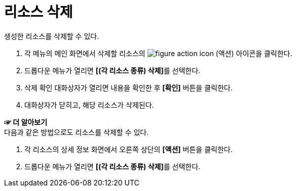 = 리소스 삭제

생성한 리소스를 삭제할 수 있다.

. 각 메뉴의 메인 화면에서 삭제할 리소스의 image:../../images/figure_action_icon.png[]
(액션) 아이콘을 클릭한다.
. 드롭다운 메뉴가 열리면 **[(각 리소스 종류) 삭제]**를 선택한다.
. 삭제 확인 대화상자가 열리면 내용을 확인한 후 *[확인]* 버튼을 클릭한다.
. 대화상자가 닫히고, 해당 리소스가 삭제된다.

*☞ 더 알아보기* +
다음과 같은 방법으로도 리소스를 삭제할 수 있다.

. 각 리소스의 상세 정보 화면에서 오른쪽 상단의 *[액션]* 버튼을 클릭한다.
. 드롭다운 메뉴가 열리면 **[(각 리소스 종류) 삭제]**를 선택한다.
